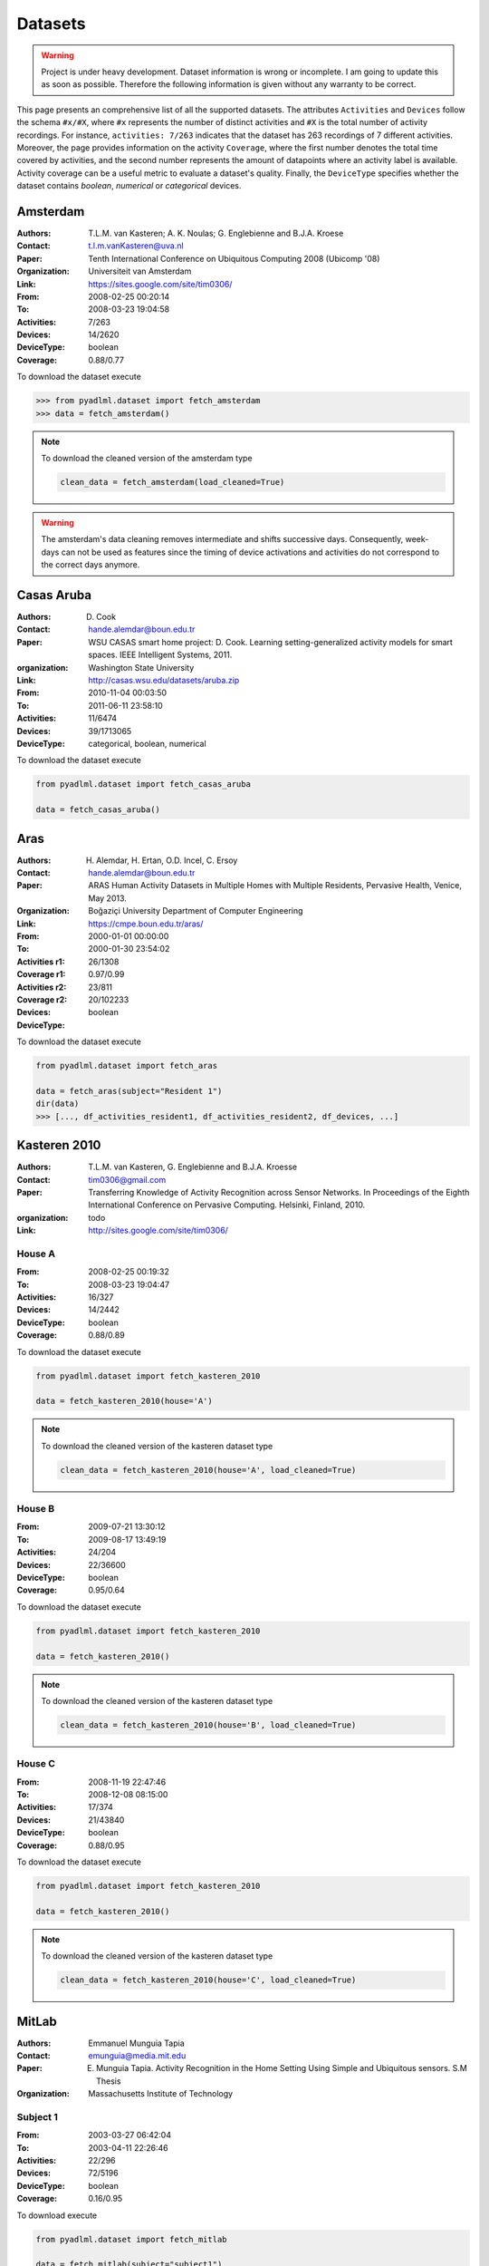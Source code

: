 .. _dataset view:

Datasets
========

.. warning::
    Project is under heavy development. Dataset information is wrong or incomplete. I am going to 
    update this as soon as possible. Therefore the following information is given without 
    any warranty to be correct. 


This page presents an comprehensive list of all the supported datasets.
The attributes ``Activities`` and ``Devices`` follow the schema  ``#x/#X``, where ``#x``
represents the number of distinct activities and ``#X`` is the total number of activity recordings.
For instance, ``activities: 7/263`` indicates that the dataset has 263 recordings of 7 different activities.
Moreover, the page provides information on the activity ``Coverage``, where the first number
denotes the total time covered by activities, and the second number represents the amount of
datapoints where an activity label is available. Activity coverage can be a useful metric to evaluate a dataset's quality.
Finally, the ``DeviceType`` specifies whether the dataset contains  *boolean*, *numerical* or *categorical* devices.

Amsterdam
~~~~~~~~~

:Authors: T.L.M. van Kasteren; A. K. Noulas; G. Englebienne and B.J.A. Kroese
:Contact: t.l.m.vanKasteren@uva.nl
:Paper: Tenth International Conference on Ubiquitous Computing 2008 (Ubicomp '08)
:Organization: Universiteit van Amsterdam
:Link: https://sites.google.com/site/tim0306/
:From: 2008-02-25 00:20:14
:To: 2008-03-23 19:04:58
:Activities: 7/263
:Devices: 14/2620
:DeviceType: boolean
:Coverage: 0.88/0.77

To download the dataset execute

.. code:: python

    >>> from pyadlml.dataset import fetch_amsterdam
    >>> data = fetch_amsterdam()


.. note::

    To download the cleaned version of the amsterdam type

    .. code:: python

        clean_data = fetch_amsterdam(load_cleaned=True)

.. warning::

    The amsterdam's data cleaning removes intermediate and shifts successive days. Consequently, week-days
    can not be used as features since the timing of device activations and activities do
    not correspond to the correct days anymore.


Casas Aruba
~~~~~~~~~~~

:Authors: D. Cook
:Contact: hande.alemdar@boun.edu.tr
:Paper: WSU CASAS smart home project: D. Cook. Learning setting-generalized activity models for smart spaces. IEEE Intelligent Systems, 2011.
:organization: Washington State University
:Link: http://casas.wsu.edu/datasets/aruba.zip
:From: 2010-11-04 00:03:50
:To: 2011-06-11 23:58:10
:Activities: 11/6474
:Devices: 39/1713065
:DeviceType: categorical, boolean, numerical

To download the dataset execute

.. code:: python

    from pyadlml.dataset import fetch_casas_aruba

    data = fetch_casas_aruba()


Aras
~~~~

:Authors: H. Alemdar, H. Ertan, O.D. Incel, C. Ersoy
:Contact: hande.alemdar@boun.edu.tr
:Paper: ARAS Human Activity Datasets in Multiple Homes with Multiple Residents, Pervasive Health, Venice, May 2013.
:Organization: Boğaziçi University Department of Computer Engineering
:Link: https://cmpe.boun.edu.tr/aras/
:From: 2000-01-01 00:00:00
:To: 2000-01-30 23:54:02
:Activities r1: 26/1308
:Coverage r1: 0.97/0.99
:Activities r2: 23/811
:Coverage r2:
:Devices: 20/102233
:DeviceType: boolean

To download the dataset execute

.. code:: python

    from pyadlml.dataset import fetch_aras

    data = fetch_aras(subject="Resident 1")
    dir(data)
    >>> [..., df_activities_resident1, df_activities_resident2, df_devices, ...]


Kasteren 2010
~~~~~~~~~~~~~

:Authors: T.L.M. van Kasteren, G. Englebienne and B.J.A. Kroesse
:Contact: tim0306@gmail.com
:Paper: Transferring Knowledge of Activity Recognition across Sensor Networks. In Proceedings of the Eighth
        International Conference on Pervasive Computing. Helsinki, Finland, 2010.
:organization: todo
:Link: http://sites.google.com/site/tim0306/

House A
-------

:From: 2008-02-25 00:19:32
:To: 2008-03-23 19:04:47
:Activities: 16/327
:Devices: 14/2442
:DeviceType: boolean
:Coverage: 0.88/0.89

To download the dataset execute

.. code:: python

    from pyadlml.dataset import fetch_kasteren_2010

    data = fetch_kasteren_2010(house='A')


.. note::

    To download the cleaned version of the kasteren dataset type

    .. code:: python

        clean_data = fetch_kasteren_2010(house='A', load_cleaned=True)

House B
-------

:From: 2009-07-21 13:30:12
:To: 2009-08-17 13:49:19
:Activities: 24/204
:Devices: 22/36600
:DeviceType: boolean
:Coverage: 0.95/0.64

To download the dataset execute

.. code:: python

    from pyadlml.dataset import fetch_kasteren_2010

    data = fetch_kasteren_2010()


.. note::

    To download the cleaned version of the kasteren dataset type

    .. code:: python

        clean_data = fetch_kasteren_2010(house='B', load_cleaned=True)


House C
-------

:From: 2008-11-19 22:47:46
:To: 2008-12-08 08:15:00
:Activities: 17/374
:Devices: 21/43840
:DeviceType: boolean
:Coverage: 0.88/0.95

To download the dataset execute

.. code:: python

    from pyadlml.dataset import fetch_kasteren_2010

    data = fetch_kasteren_2010()


.. note::

    To download the cleaned version of the kasteren dataset type

    .. code:: python

        clean_data = fetch_kasteren_2010(house='C', load_cleaned=True)


MitLab
~~~~~~

:Authors: Emmanuel Munguia Tapia
:Contact: emunguia@media.mit.edu
:Paper: E. Munguia Tapia. Activity Recognition in the Home Setting Using Simple and Ubiquitous sensors. S.M Thesis
:Organization: Massachusetts Institute of Technology

Subject 1
---------

:From: 2003-03-27 06:42:04
:To: 2003-04-11 22:26:46
:Activities: 22/296
:Devices: 72/5196
:DeviceType: boolean
:Coverage: 0.16/0.95

To download execute

.. code:: python

    from pyadlml.dataset import fetch_mitlab

    data = fetch_mitlab(subject="subject1")


Subject 2
---------

:From: 2003-04-19 02:56:53
:To: 2003-05-04 22:23:42
:Activities: 24/219
:Devices: 68/3198
:DeviceType: boolean
:Coverage: 0.24/0.94

To download the dataset execute

.. code:: python

    from pyadlml.dataset import fetch_mitlab

    data = fetch_mitlab(subject="subject2")


UCI_ADL_Binary
~~~~~~~~~~~~~~

:Authors: OrdÃ³Ã±ez, F.J.; de Toledo, P.; Sanchis, A. A
:Contact: fordonez@inf.uc3m.es
:Publication: Activity Recognition Using Hybrid Generative/Discriminative Models on Home Environments Using Binary Sensors. Sensors 2013, 13, 5460-5477.
:Organization: Carlos III University of Madrid
:Link: https://archive.ics.uci.edu/ml/datasets/Activities+of+Daily+Living+%28ADLs%29+Recognition+Using+Binary+Sensors

Ordonez A
---------

:From: 2011-11-28 02:27:59
:To: 2011-12-12 07:22:21
:Activities: 9/248
:Devices: 12/816
:DeviceType: boolean
:Coverage: 	0.95/0.93

To download the dataset use the ``subject`` parameter with  ``OrdonezA``

.. code:: python

    from pyadlml.dataset import fetch_uci_adl_binary

    data = fetch_uci_adl_binary(subject='OrdonezA')


.. note::

    To download the cleaned version of the uci dataset type

    .. code:: python

        clean_data = fetch_uci_adl_binary(subject='OrdonezA', load_cleaned=True)



Ordonez B
---------

:From: 2012-11-11 21:14:00
:To: 2012-12-03 01:03:59
:Activities: 10/493
:Devices: 12/4666
:DeviceType: boolean
:Coverage: 	0.88/0.64

To download the dataset use the ``subject`` parameter with  ``OrdonezB``

.. code:: python

    from pyadlml.dataset import fetch_uci_adl_binary

    data = fetch_uci_adl_binary(subject='OrdonezB')


.. note::

    To download the cleaned version of the uci dataset type

    .. code:: python

        clean_data = fetch_uci_adl_binary(subject='OrdonezB', load_cleaned=True)



Tuebingen 2019
~~~~~~~~~~~~~~

:Authors: Christian Meier
:Contact: christian.meier@student.uni-tuebingen.de
:Thesis: Activity Recognition in Smart Home Environments using Hidden Markov Models. B.A. Thesis
:Organization: Eberhardt Karl University Tuebingen
:From: 2019-05-05 10:35:42
:To: 2019-07-23 07:21:59
:Activities: 11/313
:Coverage: 0.88/0.39
:Devices: 22/197847
:DeviceType: boolean

.. code:: python

    from pyadlml.dataset import fetch_tuebingen_2019

    data = fetch_tuebingen_2019()


.. _amsterdam notebook: https://github.com/tcsvn/pyadlml/blob/master/notebooks/datasets/amsterdam.ipynb
.. _aras notebook: https://github.com/tcsvn/pyadlml/blob/master/notebooks/datasets/aras.ipynb
.. _casas aruba notebook: https://github.com/tcsvn/pyadlml/blob/master/notebooks/datasets/casas_aruba.ipynb
.. _mitlab subject1 notebook: https://github.com/tcsvn/pyadlml/blob/master/notebooks/datasets/mitlab_subject1.ipynb
.. _mitlab subject2 notebook: https://github.com/tcsvn/pyadlml/blob/master/notebooks/datasets/mitlab_subject2.ipynb
.. _tuebingen 2019 notebook: https://github.com/tcsvn/pyadlml/blob/master/notebooks/datasets/tuebingen_2019.ipynb
.. _uci adl binary subjectA notebook: https://github.com/tcsvn/pyadlml/blob/master/notebooks/datasets/uci_adl_binary_subjectA.ipynb
.. _uci adl binary subjectB notebook: https://github.com/tcsvn/pyadlml/blob/master/notebooks/datasets/uci_adl_binary_subjectB.ipynb
